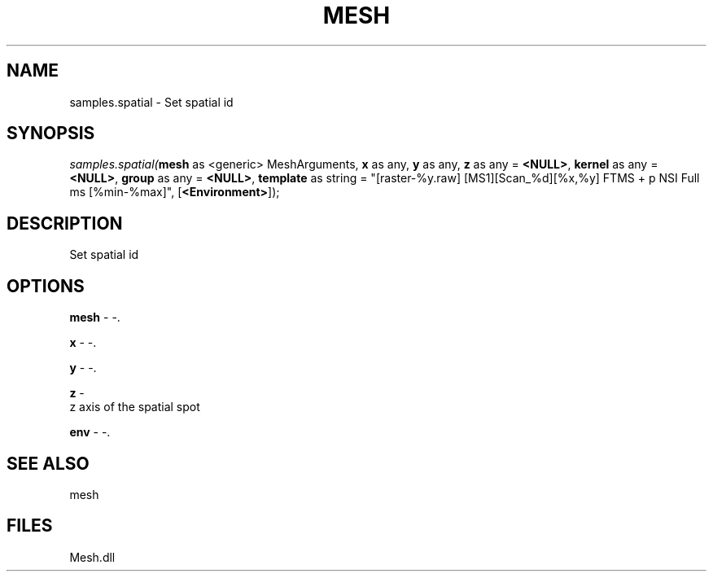 .\" man page create by R# package system.
.TH MESH 1 2000-Jan "samples.spatial" "samples.spatial"
.SH NAME
samples.spatial \- Set spatial id
.SH SYNOPSIS
\fIsamples.spatial(\fBmesh\fR as <generic> MeshArguments, 
\fBx\fR as any, 
\fBy\fR as any, 
\fBz\fR as any = \fB<NULL>\fR, 
\fBkernel\fR as any = \fB<NULL>\fR, 
\fBgroup\fR as any = \fB<NULL>\fR, 
\fBtemplate\fR as string = "[raster-%y.raw] [MS1][Scan_%d][%x,%y] FTMS + p NSI Full ms [%min-%max]", 
[\fB<Environment>\fR]);\fR
.SH DESCRIPTION
.PP
Set spatial id
.PP
.SH OPTIONS
.PP
\fBmesh\fB \fR\- -. 
.PP
.PP
\fBx\fB \fR\- -. 
.PP
.PP
\fBy\fB \fR\- -. 
.PP
.PP
\fBz\fB \fR\- 
 z axis of the spatial spot
. 
.PP
.PP
\fBenv\fB \fR\- -. 
.PP
.SH SEE ALSO
mesh
.SH FILES
.PP
Mesh.dll
.PP
